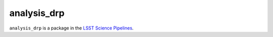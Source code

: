 ############
analysis_drp
############

``analysis_drp`` is a package in the `LSST Science Pipelines <https://pipelines.lsst.io>`_.

.. Add a brief (few sentence) description of what this package provides.
